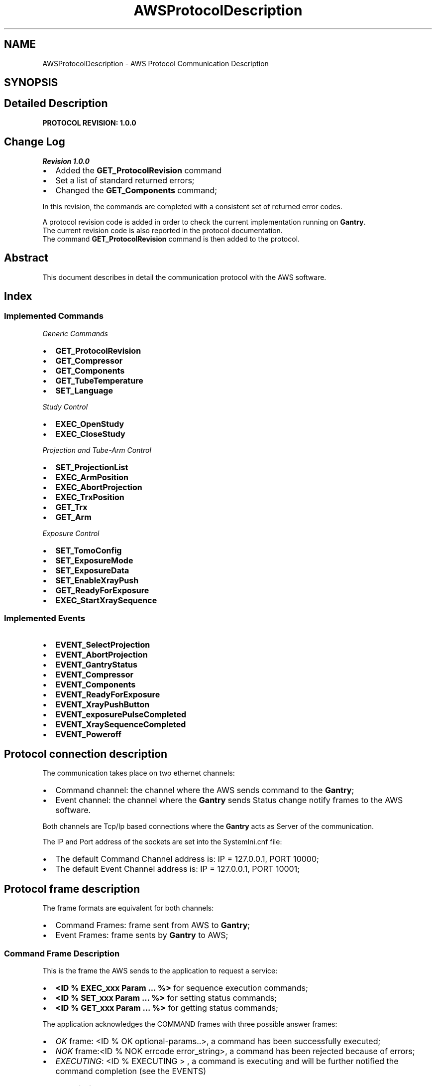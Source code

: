 .TH "AWSProtocolDescription" 3 "MCPU" \" -*- nroff -*-
.ad l
.nh
.SH NAME
AWSProtocolDescription \- AWS Protocol Communication Description
.SH SYNOPSIS
.br
.PP
.SH "Detailed Description"
.PP 
\fBPROTOCOL REVISION: 1\&.0\&.0\fP
.SH "Change Log"
.PP
\fIRevision 1\&.0\&.0\fP

.PP
.IP "\(bu" 2
Added the \fBGET_ProtocolRevision\fP command
.IP "\(bu" 2
Set a list of standard returned errors;
.IP "\(bu" 2
Changed the \fBGET_Components\fP command;
.PP

.PP
In this revision, the commands are completed with a consistent set of returned error codes\&.

.PP
A protocol revision code is added in order to check the current implementation running on \fBGantry\fP\&.
.br
 The current revision code is also reported in the protocol documentation\&.
.br
 The command \fBGET_ProtocolRevision\fP command is then added to the protocol\&.
.SH "Abstract"
.PP
This document describes in detail the communication protocol with the AWS software\&.

.PP
.SH "Index"
.PP
.SS "Implemented Commands"
\fIGeneric Commands\fP
.IP "\(bu" 2
\fBGET_ProtocolRevision\fP
.IP "\(bu" 2
\fBGET_Compressor\fP
.IP "\(bu" 2
\fBGET_Components\fP
.IP "\(bu" 2
\fBGET_TubeTemperature\fP
.IP "\(bu" 2
\fBSET_Language\fP
.PP

.PP
\fIStudy Control\fP
.IP "\(bu" 2
\fBEXEC_OpenStudy\fP
.IP "\(bu" 2
\fBEXEC_CloseStudy\fP
.PP

.PP
\fIProjection and Tube-Arm Control\fP
.IP "\(bu" 2
\fBSET_ProjectionList\fP
.IP "\(bu" 2
\fBEXEC_ArmPosition\fP
.IP "\(bu" 2
\fBEXEC_AbortProjection\fP
.IP "\(bu" 2
\fBEXEC_TrxPosition\fP
.IP "\(bu" 2
\fBGET_Trx\fP
.IP "\(bu" 2
\fBGET_Arm\fP
.PP

.PP
\fIExposure Control\fP
.IP "\(bu" 2
\fBSET_TomoConfig\fP
.IP "\(bu" 2
\fBSET_ExposureMode\fP
.IP "\(bu" 2
\fBSET_ExposureData\fP
.IP "\(bu" 2
\fBSET_EnableXrayPush\fP
.IP "\(bu" 2
\fBGET_ReadyForExposure\fP
.IP "\(bu" 2
\fBEXEC_StartXraySequence\fP
.PP
.SS "Implemented Events"
.IP "\(bu" 2
\fBEVENT_SelectProjection\fP
.IP "\(bu" 2
\fBEVENT_AbortProjection\fP
.IP "\(bu" 2
\fBEVENT_GantryStatus\fP
.IP "\(bu" 2
\fBEVENT_Compressor\fP
.IP "\(bu" 2
\fBEVENT_Components\fP
.IP "\(bu" 2
\fBEVENT_ReadyForExposure\fP
.IP "\(bu" 2
\fBEVENT_XrayPushButton\fP
.IP "\(bu" 2
\fBEVENT_exposurePulseCompleted\fP
.IP "\(bu" 2
\fBEVENT_XraySequenceCompleted\fP
.IP "\(bu" 2
\fBEVENT_Poweroff\fP
.PP

.PP
.SH "Protocol connection description"
.PP
The communication takes place on two ethernet channels:
.IP "\(bu" 2
Command channel: the channel where the AWS sends command to the \fBGantry\fP;
.IP "\(bu" 2
Event channel: the channel where the \fBGantry\fP sends Status change notify frames to the AWS software\&.
.PP

.PP
Both channels are Tcp/Ip based connections where the \fBGantry\fP acts as Server of the communication\&.

.PP
The IP and Port address of the sockets are set into the SystemIni\&.cnf file:
.IP "\(bu" 2
The default Command Channel address is: IP = 127\&.0\&.0\&.1, PORT 10000;
.IP "\(bu" 2
The default Event Channel address is: IP = 127\&.0\&.0\&.1, PORT 10001;
.PP
.SH "Protocol frame description"
.PP
The frame formats are equivalent for both channels:
.IP "\(bu" 2
Command Frames: frame sent from AWS to \fBGantry\fP;
.IP "\(bu" 2
Event Frames: frame sents by \fBGantry\fP to AWS;
.PP
.SS "Command Frame Description"
This is the frame the AWS sends to the application to request a service:
.IP "\(bu" 2
\fB<ID % EXEC_xxx Param \&.\&.\&. %>\fP for sequence execution commands;
.IP "\(bu" 2
\fB<ID % SET_xxx Param \&.\&.\&. %>\fP for setting status commands;
.IP "\(bu" 2
\fB<ID % GET_xxx Param \&.\&.\&. %>\fP for getting status commands;
.PP

.PP
The application acknowledges the COMMAND frames with three possible answer frames:
.IP "\(bu" 2
\fIOK\fP frame: <ID % OK optional-params\&.\&.>, a command has been successfully executed;
.IP "\(bu" 2
\fINOK\fP frame:<ID % NOK errcode error_string>, a command has been rejected because of errors;
.IP "\(bu" 2
\fIEXECUTING\fP: <ID % EXECUTING > , a command is executing and will be further notified the command completion (see the EVENTS)
.PP
.SS "Event Frame Description"
This is the frame the \fBGantry\fP sends to the AWS to notify its internal status change or to notify a command completion event\&.

.PP
.IP "\(bu" 2
\fB<ID % EVENT_xxx Param \&.\&.\&. %>\fP for status Events notification;
.IP "\(bu" 2
\fB<ID % EXECUTED CMDID OK optional-Param \&.\&.\&. %>\fP for execution command successfully completed notifications;
.IP "\(bu" 2
\fB<ID % EXECUTED CMDID NOK optional-Param \&.\&.\&. %>\fP for execution command terminated in error notifications;
.PP

.PP
Where:
.IP "\(bu" 2
CMDID: is the Id of the executing command that is terminated;
.PP

.PP
The AWS shall not answer to Event frames!
.SH "Error codes"
.PP
In case the application should answer to a COMMAND with a NOK frame, or in case the Application should send a NOK EVENT, an error code is provided\&.

.PP
There are a list of possible error codes that the Application can answer:

.PP
ERROR CODE   VALUE   DESCRIPTION   AWS-ACTION    AWS_RET_WRONG_PARAMETERS   1   The number of the command parameters is invalid   AWS Bug: check the command implementation    AWS_RET_WRONG_OPERATING_STATUS   2   The current operating status is not valid for the command   AWS Bug: check the current operating status    AWS_RET_SYSTEM_ERRORS   3   The command cannot be executed with active system errors   The AWS should handle a system error condition    AWS_RET_SYSTEM_WARNINGS   4   There are active System warnings   The AWS shall check the right condition before to send the command    AWS_RET_INVALID_PARAMETER_FORMAT   5   A parameter is not in the expected format   AWS Bug: check the command implementation    AWS_RET_INVALID_PARAMETER_VALUE   6   A parameter is not in the expected range   AWS Bug: check the command implementation    AWS_RET_DATA_NOT_ALLOWED   7   The current system setting is not ready to accept the command   check the current operating status    AWS_RET_DEVICE_BUSY   8   The target device cannot be activated   The AWS should wait the previous command completioin before to send a new command    AWS_RET_DEVICE_ERROR   9   The Device signaled an error condition in executing the command   The AWS should abort the current workflow   
.SH "Current Selectable Projection Codes"
.PP
The AWS can select one of the possible projections of the following table:

.PP
PROJECTION FOR 2D   PROJECTION FOR 3D   PROJECTION FOR CESM   PROJECTION FOR COMBO   PROJECTION FOR VI    LCC   LCCT   LCCD   LCCB   LCCM    LFB   LFBT   LFBD   LFBB   LFBM    LISO   LISOT   LISOD   LISOB   LISOM    LLM   LLMT   LLMD   LLMB   LLMM    LLMO   LLMOT   LLMOD   LLMOB   LLMOM    LML   LMLT   LMLD   LMLB   LMLM    LMLO   LMLOT   LMLOD   LMLOB   LMLOM    LSIO   LSIOT   LSIOD   LSIOB   LSIOM    RCC   RCCT   RCCD   RCCB   RCCM    RFB   RFBT   RFBD   RFBB   RFBM    RISO   RISOT   RISOD   RISOB   RISOM    RLM   RLMT   RLMD   RLMB   RLMM    RML   RLMOT   RLMOD   RLMOB   RLMOM    RMLO   RMLT   RMLD   RMLB   RMLM    RSIO   RMLOT   RMLOD   RMLOB   RMLOM   

.PP
.SH "Command Description Section"
.PP
.SS "EXEC_OpenStudy"
This command shall be sent by AWS to request to Open the Study\&.

.PP
The Open Study is necessary to enter the Operating Status\&.
.SS "Command Data Format"
Frame format: <ID % EXEC_OpenStudy patient_name>

.PP
PARAMETER   Data Type   Description    patient_name   String   Study's patient name   
.SS "Command Returned Code"
ERROR CODE   ERROR STRING   DESCRIPTION    AWS_RET_SYSTEM_ERRORS   'SYSTEM_ERRORS'   system error condition are presents    AWS_RET_WRONG_PARAMETERS   'WRONG_NUMBER_OF_PARAMETERS'   wrong number of parameters (it should be 1)    AWS_RET_WRONG_OPERATING_STATUS   'NOT_IN_IDLE_MODE'   the \fBGantry\fP is not in IDLE status   

.PP
.SS "EXEC_CloseStudy"
This command shall be sent by AWS to Close a current study and set the \fBGantry\fP in IDLE operating status\&.
.SS "Command Data Format"
Frame format: <ID % EXEC_CloseStudy >

.PP
PARAMETER   Data Type   Description    -   -   -   
.SS "Command Returned Code"
ERROR CODE   ERROR STRING   DESCRIPTION    AWS_RET_WRONG_OPERATING_STATUS   'NOT_IN_OPEN_MODE'   The gantry is not in Open Status mode   

.PP
.SS "SET_ProjectionList"
This command shall be sent by AWS to set the gantry selectable projections\&.

.PP
The AWS provides a set of projection that the operator can select
.br
from the local displays\&.
.SS "Command Data Format"
Frame format: <ID % SET_ProjectionList proj1, proj2, \&.\&. , proj-n>

.PP
PARAMETER   Data Type   Description    proj1\&.\&.proj-n   Projection name   List of the selectable projections   
.SS "Command Returned Code"
ERROR CODE   ERROR STRING   DESCRIPTION    return_errors::AWS_RET_WRONG_OPERATING_STATUS   'NOT_IN_OPEN_MODE'   the \fBGantry\fP is not in Open Study operating status    return_errors::AWS_RET_INVALID_PARAMETER_VALUE   'INVALID_PROJECTION_IN_THE_LIST'   a projection name in the list is not valid   

.PP
.SS "EXEC_ArmPosition"
This command shall be sent by AWS to activate the C-ARM to a given projection\&.

.PP
.IP "\(bu" 2
The \fBSET_ProjectionList\fP shall be received first, in order to have a valid list of acceptable projections;
.IP "\(bu" 2
In operating mode (Open Study) the AWS controls the ARM angle position using this command;
.IP "\(bu" 2
The \fBGantry\fP automatically modifies the Vertical position of the C-ARM,
.br
in order to keep unchanged the position of the copression plane (Virtual Isometric feature);
.PP
.SS "Command Data Format"
Frame format: <ID % EXEC_ArmPosition projection Angle Min Max>

.PP
PARAMETER   Data Type   Description    projection   String   Name of the projection the AWS is selecting    Angle   Integer   Degree of the target angle    Min   Integer   Degree of the minimum acceptable angle    Max   Integer   Degree of the maximum acceptable angle   

.PP
.IP "\(bu" 2
Projection name: it shall be present in the list of the selectable projections (see the \fBSET_ProjectionList\fP command);
.IP "\(bu" 2
Angle: is the target Angle the AWS assign to the projection\&. Is up to the AWS to decide what is the right angle\&.
.IP "\(bu" 2
The Min and the Max value define the acceptable range in the case the operator should manually change the projection angle:
.IP "  \(bu" 4
if the actual ARM angle should be < Min or > Max the gantry will reject the Exposure activation;
.PP

.PP

.PP
NOTE:
.IP "\(bu" 2
the Min shall be < Ange;
.IP "\(bu" 2
the Max shall be > Ange;
.PP
.SS "Command Returned Code"
ERROR CODE   ERROR STRING   DESCRIPTION    AWS_RET_WRONG_OPERATING_STATUS   'NOT_IN_OPEN_MODE'   the \fBGantry\fP is not in Open Study operating status    AWS_RET_WRONG_PARAMETERS   'WRONG_NUMBER_OF_PARAMETERS'   the number of parameters is not correct (it should be 4)    AWS_RET_DEVICE_BUSY   'MOTORS_BUSY'   One of the motors is running    AWS_RET_DEVICE_BUSY   'ARM_NOT_READY'   The ARM is not ready to execute an activation    AWS_RET_DATA_NOT_ALLOWED   'WRONG_PROJECTION'   The projection name is not valid or it isn't in the list of selectable projections    AWS_RET_INVALID_PARAMETER_VALUE   'WRONG_TARGET_DATA'   One of the angle parameter is not correct or out of range   

.PP
The Command always returns a <ID % EXECUTING%> frame in case of success, because the ARM requires some time to be positioned, even if the ARM should be already in the target position\&.

.PP
.SS "EXEC_AbortProjection"
This command shall be sent by AWS to invalidate any selected projection\&.

.PP
When the Application receive this COMMAND:
.IP "\(bu" 2
The current projection is invalidated;
.IP "\(bu" 2
If the current exposure mode should enable the projection check, then the exposure cannot be further initiated, until a new valid projection is selected;
.IP "\(bu" 2
The ARM remains in the current position;
.IP "\(bu" 2
The GUI removes the projection icon from the panel;
.PP
.SS "Command Data Format"
Frame format: <ID % EXEC_AbortProjection >

.PP
PARAMETER   Data Type   Description    -   -   -   
.SS "Command Returned Code"
ERROR CODE   ERROR STRING   DESCRIPTION    AWS_RET_WRONG_OPERATING_STATUS   'NOT_IN_OPEN_MODE'   The gantry is not in Open Status mode   

.PP
.SS "EXEC_TrxPosition"
This command activates the Tube-Arm rotation\&.

.PP
The AWS may use this command in two scenarios:
.IP "\(bu" 2
During a Tomo sequence;
.IP "\(bu" 2
During a \fBBiopsy\fP study;
.PP

.PP
In a Tomo sequence the AWS can command an early Tube position to the starting sequence angle (Home position): in this way the sequence activation time is reduced\&. Note: the \fBGantry\fP however auto positions the Tube in home position before to start the exposure, if the Tube should not already be in the right position\&.

.PP
In a \fBBiopsy\fP sequence, the AWS set the Tube in the proper stereotactic positions, following the biopsy worflow\&.

.PP
The AWS cannot set an arbitrary target angle with this command: instead, a predefined subset of targets are already predefined\&.
.SS "Command Data Format"
Frame format: <ID % EXEC_TrxPosition trx_target>

.PP
PARAMETER   Data Type   Description    trx_target   String   the TRX target position\&. See table below   

.PP
TRX TARGET VALUE   DESCRIPTION    'SCOUT'   Scout Position    'BP_R'   \fBBiopsy\fP Right Position    'BP_L'   \fBBiopsy\fP left Position    'TOMO_H'   Tomo Home Position    'TOMO_E'   Tomo Final Position   
.SS "Command Returned Code"
ERROR CODE   ERROR STRING   DESCRIPTION    AWS_RET_WRONG_OPERATING_STATUS   'NOT_IN_OPEN_MODE'   the \fBGantry\fP is not in Open Study operating status    AWS_RET_WRONG_PARAMETERS   'WRONG_NUMBER_OF_PARAMETERS'   the number of parameters is not correct (it should be 1)    AWS_RET_DEVICE_BUSY   'MOTORS_BUSY'   One of the motors is running    AWS_RET_DEVICE_BUSY   'TRX_NOT_READY'   The TRX is not ready to execute an activation    AWS_RET_INVALID_PARAMETER_VALUE   'INVALID_TARGET'   One of the angle parameter is not correct or out of range    AWS_RET_DEVICE_ERROR   'DEVICE_ERROR'   The Tilt Device cannot activate the command for an internal reason   

.PP
\fBGantry\fP always returns <ID % EXECUTING%> frame: the TRX start executing;

.PP
.SS "SET_TomoConfig"
This command selects the next Tomo sequence geometry\&. 
.br

.PP
Every tomo sequence is characterized by a set of paramneters:
.IP "\(bu" 2
Starting Position;
.IP "\(bu" 2
Ending Position;
.IP "\(bu" 2
Acceleration;
.IP "\(bu" 2
Speed;
.IP "\(bu" 2
Deceleration;
.IP "\(bu" 2
Number of samples;
.IP "\(bu" 2
Number of discarded inital pulses (skip pulses);
.PP

.PP
All those parameters are stored into a TomoConfig\&.cnf file (see the \fBTomoConfig\&.cnf configuration file\fP for reference) where a unique identifier name is assigned to a given tomo sequence\&.

.PP
The AWS with this command can select one of the available sequences using the predefined Identifier\&.
.SS "Command Data Format"
Frame format: <ID % SET_TomoConfig tomo_name>

.PP
PARAMETER   Data Type   Description    tomo_name   String   the predefined name assigned to the Tomo sequence to be selected   

.PP
tomo_name    TOMO1F_NARROW    TOMO1F_INTERMEDIATE    TOMO1F_WIDE    TOMO2F_NARROW    TOMO2F_INTERMEDIATE    TOMO2F_WIDE    TOMO3F_NARROW    TOMO3F_INTERMEDIATE    TOMO3F_WIDE    TOMO4F_NARROW    TOMO4F_INTERMEDIATE    TOMO4F_WIDE    TOMO5F_NARROW    TOMO5F_INTERMEDIATE    TOMO5F_WIDE   
.PP
.nf
NOTE: The previous table reflects the current Tomo configurations\&. 
The TomoConfig\&.cnf file however can be updated in the future\&.

.fi
.PP
.SS "Command Returned Code"
ERROR CODE   ERROR STRING   DESCRIPTION    AWS_RET_WRONG_OPERATING_STATUS   'NOT_IN_OPEN_MODE'   the \fBGantry\fP is not in Open Study operating status    AWS_RET_WRONG_PARAMETERS   'WRONG_NUMBER_OF_PARAMETERS'   the number of parameters is not correct (it should be 1)    AWS_RET_INVALID_PARAMETER_VALUE   'WRONG_CONFIGURATION_ID'   The Tomo ID is not present in the TomoConfig\&.cnf configuration file   

.PP
.SS "SET_ExposureMode"
This command selects exposure type and characteristics of the next exposure sequence\&. 
.br
.SS "Command Data Format"
Frame format: <ID % SET_ExposureMode exp_type detector_type compression_mode collimation_mode protection_mode arm_mode >

.PP
PARAMETER   Data Type   Description    exp_type   String   Defines the type of the exposure (see tble below)    detector_type   String   Defines the target Detector (see table below)    compression_mode   String   Sets the behavior of the compressor (see table below)    collimation_mode   String   Sets the collimation format used (see table below)    protection_mode   String   Sets the use of the patient protection (see table below)    arm_mode   String   Sets the use of the accurate ARM positioning (see table below)   

.PP
exp_type   Description    MAN_2D   Exposure 2D in Manual Mode    AEC_2D   Exposure 2D with pre pulse    MAN_3D   Exposure 3D in Manual Mode    AEC_3D   Exposure 3D with pre pulse    MAN_COMBO   Combo in manual mode    AEC_COMBO   Combo with pre-pulse    MAN_AE   Exposure CESM in Manual Mode    AEC_AE   Exposure CESM with pre pulse   

.PP
detector_type (see the DetectorConfiguration\&.cnf description \fBDetectorConfiguration\&.cnf configuration file\fP)   Description    GENERIC   A generic detector with tipical timing    LMAM2V2   Analogic LMAM2V2 tuned timings    DRTECH   DRTECH tuned timings    VAREX   VAREX tuned timings   

.PP
compression_mode   Description    CMP_KEEP   The compressor shall be used and it will remain in compression after exposure    CMP_RELEASE   The compressor shall be used and it will relase the compression after exposure    CMP_DISABLE   The compressor may not be used (no error is set)   

.PP
collimation_mode   Description    COLLI_AUTO   The collimation format is automatically selected by the \fBGantry\fP, based on the current detected compression paddle    COLLI_CUSTOM   The Custom collimation format is selected    PADDLE_PROSTHESIS   Manually sets the collimation for that paddle format    PADDLE_BIOP2D   Manually sets the collimation for that paddle format    PADDLE_BIOP3D   Manually sets the collimation for that paddle format    PADDLE_TOMO   Manually sets the collimation for that paddle format    PADDLE_24x30_CONTACT   Manually sets the collimation for that paddle format    PADDLE_18x24_C_CONTACT   Manually sets the collimation for that paddle format    PADDLE_18x24_L_CONTACT   Manually sets the collimation for that paddle format    PADDLE_18x24_R_CONTACT   Manually sets the collimation for that paddle format    PADDLE_10x24_CONTACT   Manually sets the collimation for that paddle format    PADDLE_9x21_MAG   Manually sets the collimation for that paddle format    PADDLE_9x9_MAG   Manually sets the collimation for that paddle format    PADDLE_D75_MAG   Manually sets the collimation for that paddle format   

.PP
protection_mode   Description    PROTECTION_ENA   The Patient protection shall be used for the next exposure    PROTECTION_DIS   The Patient protection may not be used for the next exposure   

.PP
arm_mode   Description    ARM_ENA   The ARM position shall properly be set    ARM_DIS   The current ARM angle is not checked by the \fBGantry\fP   
.SS "Command Returned Code"
ERROR CODE   ERROR STRING   DESCRIPTION    AWS_RET_WRONG_OPERATING_STATUS   'NOT_IN_OPEN_MODE'   the \fBGantry\fP is not in Open Study operating status    AWS_RET_WRONG_PARAMETERS   'WRONG_NUMBER_OF_PARAMETERS'   the number of parameters is not correct (it should be 6)    AWS_RET_INVALID_PARAMETER_VALUE   'INVALID_EXPOSURE_TYPE'   The exp_type parameter is wrong    AWS_RET_INVALID_PARAMETER_VALUE   'INVALID_DETECTOR_TYPE'   The detector_type parameter is wrong    AWS_RET_INVALID_PARAMETER_VALUE   'INVALID_COMPRESSION_MODE'   The compression_mode parameter is wrong    AWS_RET_INVALID_PARAMETER_VALUE   'INVALID_PADDLE'   The manual collimation paddle is wrong    AWS_RET_INVALID_PARAMETER_VALUE   'INVALID_COLLIMATION_FORMAT'   An invalid collimation format is assigned to the selected paddle    AWS_RET_INVALID_PARAMETER_VALUE   'INVALID_PATIENT_PROTECTION_MODE'   The protection_mode parameter is wrong    AWS_RET_INVALID_PARAMETER_VALUE   'INVALID_ARM_MODE'   The arm_mode parameter is wrong   

.PP
.SS "SET_ExposureData"
This command assignes the exposure parameters for the next Exposure pulse in the current sequence\&.

.PP
Depending by the Exposure type, the exposure is composed by a number of single pulses:
.IP "\(bu" 2
The MAN_2D: is composed by 1 pulse;
.IP "\(bu" 2
The AEC_2D: is composed by 2 pulses;
.IP "\(bu" 2
The MAN_3D: is composed by 1 pulse (in this case is intended the whole train of pulses);
.IP "\(bu" 2
The AEC_3D: is composed by 2 pulses (pre pulse and the Tomo pulses);
.IP "\(bu" 2
The MAN_COMBO: is composed by 2 pulses (the manual 2D and the Manual Tomo);
.IP "\(bu" 2
The AEC_COMBO: is composed by 3 pulses (the pre, the pulse 2D and the Tomo pulses);
.IP "\(bu" 2
The MAN_AE: is composed by 2 pulses (the Low Energy pulse and the High energy pulse);
.IP "\(bu" 2
The AEC_AE: is composed by 3 pulses (the pre pulse, the Low Energy pulse and the High energy pulse);
.PP

.PP
During the exposure sequence the AWS shall set the next pulse parameters\&. For example, in an AEC 2D sequence:
.IP "\(bu" 2
The AWS sends this command with the index 0 at the beginning, to set the parameters of the pre pulse;
.IP "\(bu" 2
Then, after the pre pulse completion, the AWS will send again this command, but with the index 1, in order to set the parameters of the Main pulse;
.PP
.SS "Command Data Format"
Frame format: <ID % SET_ExposureData pulse_number kV mAs filter>

.PP
PARAMETER   Data Type   Description    pulse_number   Byte   the pulse sequence number, starting from 0    kV   float   Kv selection    mAs   float   mAs for the pulse (*)    filter   String   The filter that shall be selected for this pulse (see table below)   
.PP
.nf
(*) NOTE: in case of a tomo sequence, the mAs is the ***Total*** amount of mAs in the sequence\&.

.fi
.PP

.PP
filter    Ag    Al    Rh    Mo    Cu    
.SS "Command Returned Code"
ERROR CODE   ERROR STRING   DESCRIPTION    AWS_RET_WRONG_OPERATING_STATUS   'NOT_IN_OPEN_MODE'   the \fBGantry\fP is not in Open Study operating status    AWS_RET_WRONG_PARAMETERS   'WRONG_NUMBER_OF_PARAMETERS'   the number of parameters is not correct (it should be 4)    AWS_RET_INVALID_PARAMETER_VALUE   'INVALID_PARAMETERS'   One of the pulse parameter is not valid\&. See the \fBGantry\fP log for detail   

.PP
.SS "SET_EnableXrayPush"
This command enables/disables the X-RAY push button to init an exposure sequence\&.
.SS "Command Data Format"
Frame format: <ID % SET_EnableXrayPush enable_status>

.PP
PARAMETER   Data Type   Description    enable_status   String   'ON': Enabled;
.br
'OFF': Disabled   
.SS "Command Returned Code"
ERROR CODE   ERROR STRING   DESCRIPTION    AWS_RET_WRONG_OPERATING_STATUS   'NOT_IN_OPEN_MODE'   the \fBGantry\fP is not in Open Study operating status    AWS_RET_WRONG_PARAMETERS   'WRONG_NUMBER_OF_PARAMETERS'   the number of parameters is not correct (it should be 1)   

.PP
.SS "GET_ReadyForExposure"
This COMMAND returns the \fBGantry\fP current Ready For Exposure status\&.
.SS "Command Data Format"
Frame format: <ID % GET_ReadyForExposure >

.PP
PARAMETER   Data Type   Description    -   -   -   
.SS "Command Returned Code"
ERROR CODE   ERROR STRING   DESCRIPTION    AWS_RET_SYSTEM_ERRORS   'GANTRY_NOT_READY'   \fBGantry\fP is not Ready because there are active system Errors    AWS_RET_SYSTEM_WARNINGS   'GANTRY_NOT_READY'   \fBGantry\fP is not Ready because there are active system Warnings   

.PP
.SS "EXEC_StartXraySequence"
This command requests to starts an exposure\&.
.SS "Command Data Format"
Frame format: <ID % EXEC_StartXraySequence >

.PP
PARAMETER   Data Type   Description    -   -   -   
.SS "Command Returned Code"
ERROR CODE   ERROR STRING   DESCRIPTION    AWS_RET_SYSTEM_ERRORS   'GANTRY_NOT_READY'   \fBGantry\fP is not Ready because there are active system Errors    AWS_RET_SYSTEM_WARNINGS   'GANTRY_NOT_READY'   \fBGantry\fP is not Ready because there are active system Warnings    AWS_RET_DEVICE_ERROR   'GENERATOR_ERROR'   The \fBGenerator\fP device rejected the start exposure\&.   

.PP
.SS "GET_Compressor"
This COMMAND returns the Compressor Data\&.
.SS "Command Data Format"
Frame format: <ID % GET_Compressor >

.PP
PARAMETER   Data Type   Description    -   -   -   
.SS "Command Success Returned Code"
<ID % OK Thickness Force>

.PP
PARAMETER   Data Type   Description    Thickness   Integer   Current breast thickness in mm    Force   Integer   Current compression force in N   
.SS "Command Error Returned Code"
No Error for this command\&.

.PP
.SS "GET_Components"
This COMMAND returns the detected component on the \fBGantry\fP\&.
.SS "Command Data Format"
Frame format: <ID % GET_Components >

.PP
PARAMETER   Data Type   Description    -   -   -   
.SS "Command Success Returned Code"
<ID % OK component_type mag_factor compressor_paddle protection_type collimation_tool >

.PP
PARAMETER   Data Type   Description    component_type   String   'BIOPY'/'MAGNIFIER'/'POTTER'    mag_factor   Float   Current magnifier factor value    compressor_paddle   String   Detected compressor paddle code    protection_type   String   'BIOPY'/'MAGNIFIER'/'POTTER'    collimation_tool   String   'LEAD_SCREEN'/'SPECIMEN'/'UNDETECTED_COLLIMATOR'   
.SS "Command Error Returned Code"
No Error for this command\&.

.PP
.SS "GET_Trx"
This COMMAND returns the current Tube Arm position\&.
.SS "Command Data Format"
Frame format: <ID % GET_Trx >

.PP
PARAMETER   Data Type   Description    -   -   -   
.SS "Command Success Returned Code"
<ID % OK target_name angle >

.PP
PARAMETER   Data Type   Description    target_name   String   The name of the current target position(See table below)    angle   Float   The current angle in \&.01 degree   

.PP
target_name   Description    BP_R   \fBBiopsy\fP positive target (usually +15 degree)    BP_L   \fBBiopsy\fP negative target (usually -15 degree)    TOMO_H   Tomo Home position    TOMO_E   Tomo End position    UNDEF   Unclassified target position   
.SS "Command Error Returned Code"
No Error for this command\&.

.PP
.SS "GET_Arm"
This COMMAND returns the current Tube Arm position\&.
.SS "Command Data Format"
Frame format: <ID % GET_Arm >

.PP
PARAMETER   Data Type   Description    -   -   -   
.SS "Command Success Returned Code"
<ID % OK projection_name angle >

.PP
PARAMETER   Data Type   Description    target_name   String   The name of the current projection    angle   Float   The current angle in \&.01 degree   
.SS "Command Error Returned Code"
No Error for this command\&.

.PP
.SS "GET_TubeTemperature"
This COMMAND returns the current Tube Arm position\&.
.SS "Command Data Format"
Frame format: <ID % GET_TubeTemperature >

.PP
PARAMETER   Data Type   Description    -   -   -   
.SS "Command Success Returned Code"
<ID % OK anode bulb stator >

.PP
PARAMETER   Data Type   Description    anode   Byte   % of the cumulated HU [0:100]    bulb   Byte   % of the cumulated Bulb Temperature [0:100]    stator   Byte   % of the cumulated Stator Temperature [0:100]   
.SS "Command Error Returned Code"
No Error for this command\&.

.PP
.SS "SET_Language"
This command sets the language of the \fBGantry\fP messages and labels\&. 
.PP
.nf
NOTE: This command requires to restart the Gantry Application to apply the language changes\&.

.fi
.PP
.SS "Command Data Format"
Frame format: <ID % SET_Language language>

.PP
PARAMETER   Data Type   Description    language   String   This is the language identifier code (see table below)   

.PP
|language||Description| |:--|:--| |ITA|Italian Language| |ENG|English Language| |FRA|Franch Language| |ESP|Spanish Language| |POR|Portuguese Language| |RUS|Russian Language|
.SS "Error Returned Code"
ERROR CODE   ERROR STRING   DESCRIPTION    AWS_RET_WRONG_OPERATING_STATUS   'NOT_IN_CLOSE_MODE'   The command can be executed only in Close Study status    AWS_RET_WRONG_PARAMETERS   'WRONG_NUMBER_OF_PARAMETERS'   Wrong number of parameters received (it should be 1)    AWS_RET_INVALID_PARAMETER_VALUE   'INVALID_LANGUAGE'   Wrong languge identifier   

.PP
.SS "GET_ProtocolRevision"
This COMMAND returns the current protocol revision code\&.
.SS "Command Data Format"
Frame format: <ID % GET_ProtocolRevision >

.PP
PARAMETER   Data Type   Description    -   -   -   
.SS "Command Success Returned Code"
<ID % OK revision_code >

.PP
PARAMETER   Data Type   Description    revision_code   String   current revision code in the format maj\&.min\&.sub   
.SS "Command Error Returned Code"
No Error for this command\&.

.PP
.SH "Event Description Section"
.PP
.SS "EVENT_SelectProjection"
This is the EVENT requesting the selection of a given projection\&.

.PP
The projection shall belong to the projections list set by the AWS through the command \fBSET_ProjectionList\fP\&.
.SS "Command Data Format"
Frame format: <ID % EVENT_SelectProjection projection_name %>

.PP
PARAMETER   Data Type   Description    projection_name   String   It is one of the available projections\&. See the \fBCurrent Selectable Projection Codes\fP section   
.SS "EVENT_AbortProjection"
This is the EVENT requesting to abort the current selected projection\&.

.PP
The \fBGantry\fP sends this command whrn the operatore press the \fIAbort Button\fP on the GUI display\&.

.PP
The \fBGantry\fP doesn't proceed with the abort by its own\&.

.PP
The AWS will send the \fBEXEC_AbortProjection\fP command in the case should accept the abort request\&.
.SS "Command Data Format"
Frame format: <ID % EVENT_AbortProjection %>

.PP
PARAMETER   Data Type   Description    -   -   -   
.SS "EVENT_GantryStatus"
\fBGantry\fP sends this EVENT always its internal status changes\&.
.SS "Command Data Format"
Frame format: <ID % EVENT_GantryStatus current_status %>

.PP
PARAMETER   Data Type   Description    current_status   String   the \fBGantry\fP current status (see table below)   

.PP
current_status   Description    GANTRY_STARTUP   Startup fase    GANTRY_IDLE   Idle Status: not in Open Study    GANTRY_OPEN_STUDY   This is the Operating status    GANTRY_SERVICE   This is the Service status    UNDEF   This is a non defined \fBGantry\fP Status   
.SS "EVENT_Compressor"
\fBGantry\fP sends this EVENT to notify the compressor data changes\&.
.SS "Command Data Format"
Frame format: <ID % EVENT_Compressor breast_thick compression_force %>

.PP
PARAMETER   Data Type   Description    breast_thick   Int   current measured breast thickness in mm    compression_force   Int   current measured compression force N   
.SS "EVENT_Components"
\fBGantry\fP sends this EVENT to notify the change in the detected components \&.
.SS "Command Data Format"
Frame format: <ID % EVENT_Components component_type magnifier_factor paddle_name protection_name collimation_tool %>

.PP
PARAMETER   Data Type   Description    component_type   String   BIOPSY/MAGNIFIER/POTTER    magnifier_factor   Int   Current Magnifier factor    paddle_name   String   Nome of the detected compression paddle    protection_name   String   PROTECTION_POSITIONED/PROTECTION_SHIFTED/UNDETECTED_PROTECTION    collimation_tool   String   LEAD_SCREEN/SPECIMEN/UNDETECTED_COLLIMATOR   
.SS "EVENT_ReadyForExposure"
\fBGantry\fP sends this EVENT to notify the change in the Ready For Exposure current status \&.
.SS "Command Data Format"
In case of Ready condition: <ID % EVENT_ReadyForExposure OK 0 %>

.PP
In case of Not Ready condition: <ID % EVENT_ReadyForExposure NOK code %>

.PP
CODE   Description    AWS_RET_SYSTEM_ERRORS   There are active errors in the system    AWS_RET_SYSTEM_WARNINGS   There are active warnings in the system   
.SS "EVENT_XrayPushButton"
\fBGantry\fP sends this EVENT when the status of the X-RAY push button changes \&.
.SS "Command Data Format"
<ID % EVENT_XrayPushButton x_status %>

.PP
PARAMETER   Data Type   Description    x_status   String   ON/OFF   
.SS "EVENT_exposurePulseCompleted"
\fBGantry\fP sends this EVENT whenever a pulse of a sequence is executed\&. 
.PP
.nf
NOTE: this EVENT is not sent if the pulse is the last pulse of a sequence\&.
In this case the \\ref EVENT_XraySequenceCompleted is sent instead\&.

.fi
.PP
.SS "Command Data Format"
<ID % EVENT_exposurePulseCompleted pulse_number %>

.PP
PARAMETER   Data Type   Description    pulse_number   Byte   Pulse number starting from 0   
.SS "EVENT_XraySequenceCompleted"
\fBGantry\fP sends this EVENT when a X-Ray sequence ends, whether with or without success\&.
.SS "Command Data Format"
<ID % EVENT_XraySequenceCompleted result kv0 mAs0 filter0 kv1 mAs1 filter1 kv2 mAs2 filter2 kv3 mAs3 filter3 %>

.PP
PARAMETER   Data Type   Description    result   String   OK: exposure success;
.br
NOK: exposure aborted without dose;
.br
PARTIAL: exposure aborted with partial dose released    kv0   float   kV measured in the pulse #0    mAs0   float   mAs measured in the pulse #0    filter0   String   filter code used for the pulse #0    kv1   float   kV measured in the pulse #1    mAs1   float   mAs measured in the pulse #1    filter1   String   filter code used for the pulse #1    kv2   float   kV measured in the pulse #2    mAs2   float   mAs measured in the pulse #2    filter2   String   filter code used for the pulse #2    kv3   float   kV measured in the pulse #3    mAs3   float   mAs measured in the pulse #3    filter3   String   filter code used for the pulse #3   
.PP
.nf
NOTE: the pulse data related to pulses not in the procedure shall be not considered! 

.fi
.PP
.SS "EVENT_Poweroff"
This Event is sent to AWS whenever the gantry requestes for a power-off sequence\&.

.PP
The AWS may accept the request: in this case the AWS shall send the command \fBEXEC_PowerOff\fP to the \fBGantry\fP\&.
.SS "Command Data Format"
<ID % EVENT_Poweroff %>

.PP
PARAMETER   Data Type   Description    -   -   -   
.SS "EVENT_Executed"
This is the EVENT the \fBGantry\fP shall generate when a delayed command completes\&.
.SS "Command Data Format"
<ID % EVENT_Executed %>

.PP
PARAMETER   Data Type   Description    -   -   -   
.SH "Author"
.PP 
Generated automatically by Doxygen for MCPU from the source code\&.
